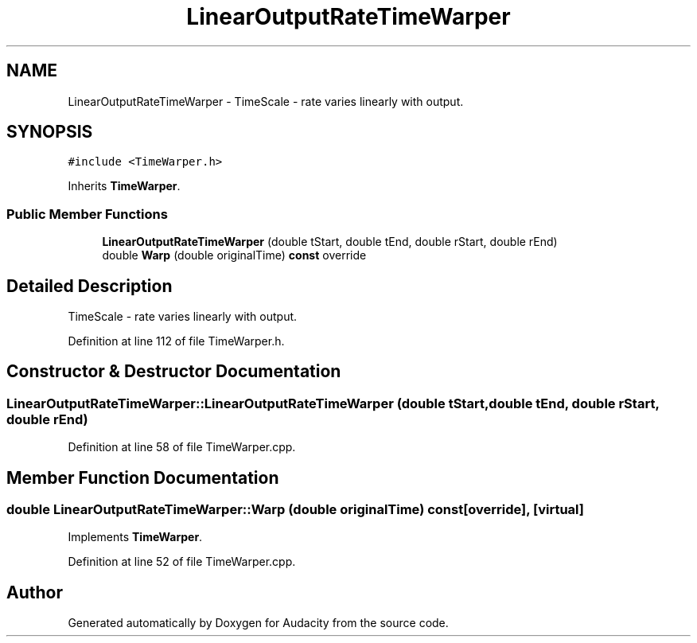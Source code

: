 .TH "LinearOutputRateTimeWarper" 3 "Thu Apr 28 2016" "Audacity" \" -*- nroff -*-
.ad l
.nh
.SH NAME
LinearOutputRateTimeWarper \- TimeScale - rate varies linearly with output\&.  

.SH SYNOPSIS
.br
.PP
.PP
\fC#include <TimeWarper\&.h>\fP
.PP
Inherits \fBTimeWarper\fP\&.
.SS "Public Member Functions"

.in +1c
.ti -1c
.RI "\fBLinearOutputRateTimeWarper\fP (double tStart, double tEnd, double rStart, double rEnd)"
.br
.ti -1c
.RI "double \fBWarp\fP (double originalTime) \fBconst\fP  override"
.br
.in -1c
.SH "Detailed Description"
.PP 
TimeScale - rate varies linearly with output\&. 
.PP
Definition at line 112 of file TimeWarper\&.h\&.
.SH "Constructor & Destructor Documentation"
.PP 
.SS "LinearOutputRateTimeWarper::LinearOutputRateTimeWarper (double tStart, double tEnd, double rStart, double rEnd)"

.PP
Definition at line 58 of file TimeWarper\&.cpp\&.
.SH "Member Function Documentation"
.PP 
.SS "double LinearOutputRateTimeWarper::Warp (double originalTime) const\fC [override]\fP, \fC [virtual]\fP"

.PP
Implements \fBTimeWarper\fP\&.
.PP
Definition at line 52 of file TimeWarper\&.cpp\&.

.SH "Author"
.PP 
Generated automatically by Doxygen for Audacity from the source code\&.
